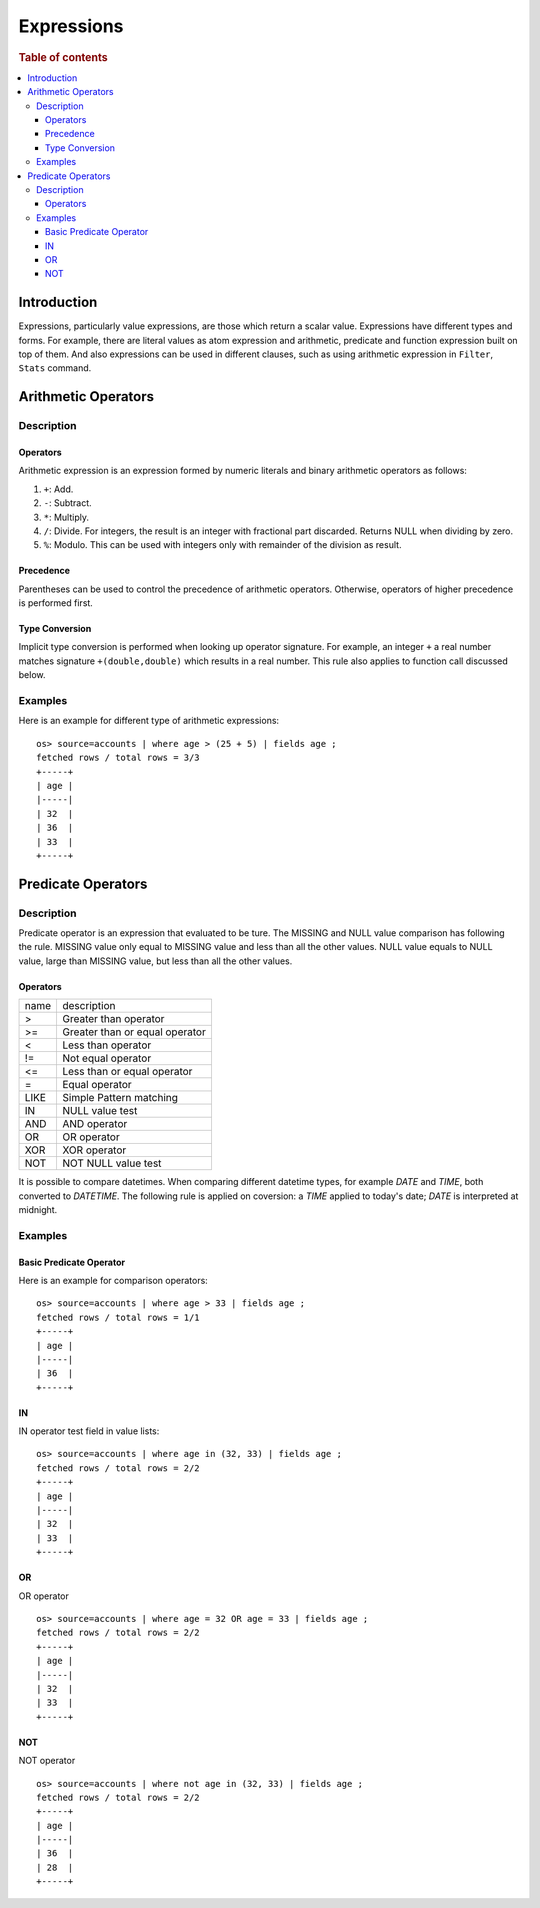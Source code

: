 ===========
Expressions
===========

.. rubric:: Table of contents

.. contents::
   :local:
   :depth: 3


Introduction
============

Expressions, particularly value expressions, are those which return a scalar value. Expressions have different types and forms. For example, there are literal values as atom expression and arithmetic, predicate and function expression built on top of them. And also expressions can be used in different clauses, such as using arithmetic expression in ``Filter``, ``Stats`` command.

Arithmetic Operators
====================

Description
-----------

Operators
`````````

Arithmetic expression is an expression formed by numeric literals and binary arithmetic operators as follows:

1. ``+``: Add.
2. ``-``: Subtract.
3. ``*``: Multiply.
4. ``/``: Divide. For integers, the result is an integer with fractional part discarded. Returns NULL when dividing by zero.
5. ``%``: Modulo. This can be used with integers only with remainder of the division as result.

Precedence
``````````

Parentheses can be used to control the precedence of arithmetic operators. Otherwise, operators of higher precedence is performed first.

Type Conversion
```````````````

Implicit type conversion is performed when looking up operator signature. For example, an integer ``+`` a real number matches signature ``+(double,double)`` which results in a real number. This rule also applies to function call discussed below.

Examples
--------

Here is an example for different type of arithmetic expressions::

    os> source=accounts | where age > (25 + 5) | fields age ;
    fetched rows / total rows = 3/3
    +-----+
    | age |
    |-----|
    | 32  |
    | 36  |
    | 33  |
    +-----+

Predicate Operators
===================

Description
-----------

Predicate operator is an expression that evaluated to be ture. The MISSING and NULL value comparison has following the rule. MISSING value only equal to MISSING value and less than all the other values. NULL value equals to NULL value, large than MISSING value, but less than all the other values.

Operators
`````````

+----------------+----------------------------------------+
| name           | description                            |
+----------------+----------------------------------------+
| >              | Greater than operator                  |
+----------------+----------------------------------------+
| >=             | Greater than or equal operator         |
+----------------+----------------------------------------+
| <              | Less than operator                     |
+----------------+----------------------------------------+
| !=             | Not equal operator                     |
+----------------+----------------------------------------+
| <=             | Less than or equal operator            |
+----------------+----------------------------------------+
| =              | Equal operator                         |
+----------------+----------------------------------------+
| LIKE           | Simple Pattern matching                |
+----------------+----------------------------------------+
| IN             | NULL value test                        |
+----------------+----------------------------------------+
| AND            | AND operator                           |
+----------------+----------------------------------------+
| OR             | OR operator                            |
+----------------+----------------------------------------+
| XOR            | XOR operator                           |
+----------------+----------------------------------------+
| NOT            | NOT NULL value test                    |
+----------------+----------------------------------------+

It is possible to compare datetimes. When comparing different datetime types, for example `DATE` and `TIME`, both converted to `DATETIME`.
The following rule is applied on coversion: a `TIME` applied to today's date; `DATE` is interpreted at midnight.

Examples
--------

Basic Predicate Operator
````````````````````````

Here is an example for comparison operators::

    os> source=accounts | where age > 33 | fields age ;
    fetched rows / total rows = 1/1
    +-----+
    | age |
    |-----|
    | 36  |
    +-----+


IN
``

IN operator test field in value lists::

    os> source=accounts | where age in (32, 33) | fields age ;
    fetched rows / total rows = 2/2
    +-----+
    | age |
    |-----|
    | 32  |
    | 33  |
    +-----+


OR
``

OR operator ::

    os> source=accounts | where age = 32 OR age = 33 | fields age ;
    fetched rows / total rows = 2/2
    +-----+
    | age |
    |-----|
    | 32  |
    | 33  |
    +-----+


NOT
```

NOT operator ::

    os> source=accounts | where not age in (32, 33) | fields age ;
    fetched rows / total rows = 2/2
    +-----+
    | age |
    |-----|
    | 36  |
    | 28  |
    +-----+

